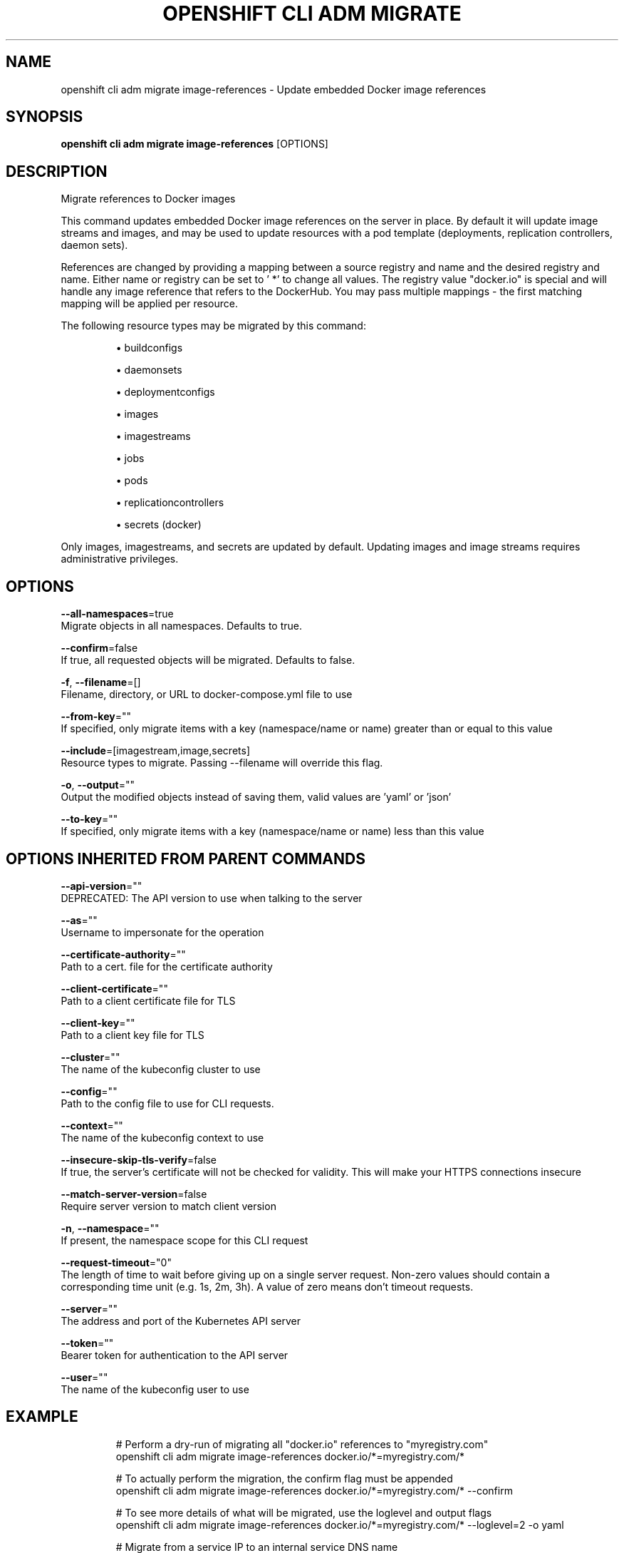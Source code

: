 .TH "OPENSHIFT CLI ADM MIGRATE" "1" " Openshift CLI User Manuals" "Openshift" "June 2016"  ""


.SH NAME
.PP
openshift cli adm migrate image\-references \- Update embedded Docker image references


.SH SYNOPSIS
.PP
\fBopenshift cli adm migrate image\-references\fP [OPTIONS]


.SH DESCRIPTION
.PP
Migrate references to Docker images

.PP
This command updates embedded Docker image references on the server in place. By default it will update image streams and images, and may be used to update resources with a pod template (deployments, replication controllers, daemon sets).

.PP
References are changed by providing a mapping between a source registry and name and the desired registry and name. Either name or registry can be set to ' *' to change all values. The registry value "docker.io" is special and will handle any image reference that refers to the DockerHub. You may pass multiple mappings \- the first matching mapping will be applied per resource.

.PP
The following resource types may be migrated by this command:
.IP 

.IP
\(bu buildconfigs
.br
.IP
\(bu daemonsets
.br
.IP
\(bu deploymentconfigs
.br
.IP
\(bu images
.br
.IP
\(bu imagestreams
.br
.IP
\(bu jobs
.br
.IP
\(bu pods
.br
.IP
\(bu replicationcontrollers
.br
.IP
\(bu secrets (docker)
.br
.PP
Only images, imagestreams, and secrets are updated by default. Updating images and image streams requires administrative privileges.


.SH OPTIONS
.PP
\fB\-\-all\-namespaces\fP=true
    Migrate objects in all namespaces. Defaults to true.

.PP
\fB\-\-confirm\fP=false
    If true, all requested objects will be migrated. Defaults to false.

.PP
\fB\-f\fP, \fB\-\-filename\fP=[]
    Filename, directory, or URL to docker\-compose.yml file to use

.PP
\fB\-\-from\-key\fP=""
    If specified, only migrate items with a key (namespace/name or name) greater than or equal to this value

.PP
\fB\-\-include\fP=[imagestream,image,secrets]
    Resource types to migrate. Passing \-\-filename will override this flag.

.PP
\fB\-o\fP, \fB\-\-output\fP=""
    Output the modified objects instead of saving them, valid values are 'yaml' or 'json'

.PP
\fB\-\-to\-key\fP=""
    If specified, only migrate items with a key (namespace/name or name) less than this value


.SH OPTIONS INHERITED FROM PARENT COMMANDS
.PP
\fB\-\-api\-version\fP=""
    DEPRECATED: The API version to use when talking to the server

.PP
\fB\-\-as\fP=""
    Username to impersonate for the operation

.PP
\fB\-\-certificate\-authority\fP=""
    Path to a cert. file for the certificate authority

.PP
\fB\-\-client\-certificate\fP=""
    Path to a client certificate file for TLS

.PP
\fB\-\-client\-key\fP=""
    Path to a client key file for TLS

.PP
\fB\-\-cluster\fP=""
    The name of the kubeconfig cluster to use

.PP
\fB\-\-config\fP=""
    Path to the config file to use for CLI requests.

.PP
\fB\-\-context\fP=""
    The name of the kubeconfig context to use

.PP
\fB\-\-insecure\-skip\-tls\-verify\fP=false
    If true, the server's certificate will not be checked for validity. This will make your HTTPS connections insecure

.PP
\fB\-\-match\-server\-version\fP=false
    Require server version to match client version

.PP
\fB\-n\fP, \fB\-\-namespace\fP=""
    If present, the namespace scope for this CLI request

.PP
\fB\-\-request\-timeout\fP="0"
    The length of time to wait before giving up on a single server request. Non\-zero values should contain a corresponding time unit (e.g. 1s, 2m, 3h). A value of zero means don't timeout requests.

.PP
\fB\-\-server\fP=""
    The address and port of the Kubernetes API server

.PP
\fB\-\-token\fP=""
    Bearer token for authentication to the API server

.PP
\fB\-\-user\fP=""
    The name of the kubeconfig user to use


.SH EXAMPLE
.PP
.RS

.nf
  # Perform a dry\-run of migrating all "docker.io" references to "myregistry.com"
  openshift cli adm migrate image\-references docker.io/*=myregistry.com/*
  
  # To actually perform the migration, the confirm flag must be appended
  openshift cli adm migrate image\-references docker.io/*=myregistry.com/* \-\-confirm
  
  # To see more details of what will be migrated, use the loglevel and output flags
  openshift cli adm migrate image\-references docker.io/*=myregistry.com/* \-\-loglevel=2 \-o yaml
  
  # Migrate from a service IP to an internal service DNS name
  openshift cli adm migrate image\-references 172.30.1.54/*=registry.openshift.svc.cluster.local/*
  
  # Migrate from a service IP to an internal service DNS name for all deployment configs and builds
  openshift cli adm migrate image\-references 172.30.1.54/*=registry.openshift.svc.cluster.local/* \-\-include=buildconfigs,deploymentconfigs

.fi
.RE


.SH SEE ALSO
.PP
\fBopenshift\-cli\-adm\-migrate(1)\fP,


.SH HISTORY
.PP
June 2016, Ported from the Kubernetes man\-doc generator
